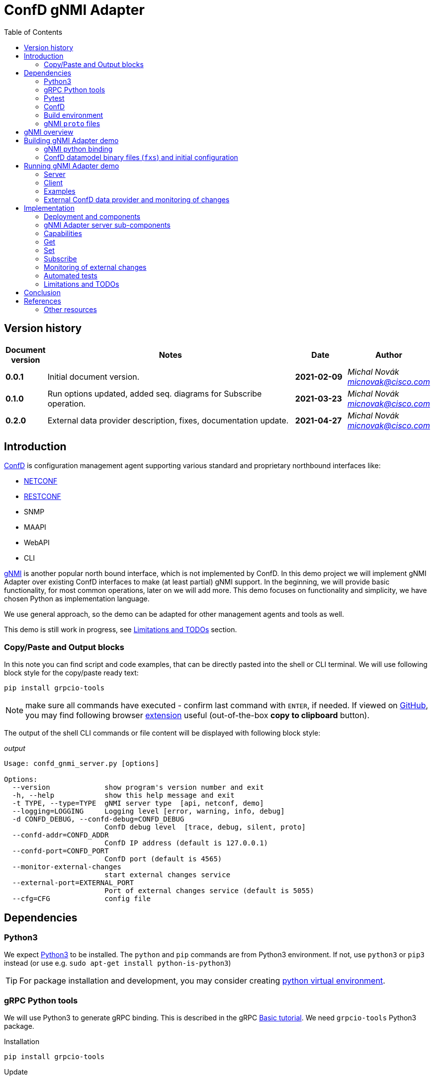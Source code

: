 = ConfD gNMI Adapter
:data-uri:
:experimental:
:icons: font
:toc: left
:source-highlighter: coderay

ifdef::env-github[]
//https://github.com/DBuret/journal/blob/master/github-adoc-puml.adoc
//do not use dashes, underscores and any other special characters in names!
:gitplant: http://www.plantuml.com/plantuml/proxy?src=https://raw.githubusercontent.com/ConfD-Developer/ConfD-Demos/master/confdgnmi/docs
:gitplant-develop: http://www.plantuml.com/plantuml/proxy?src=https://raw.githubusercontent.com/micnovak/ConfD-Demos/confdgnmi-develop/confdgnmi/docs
:caution-caption: :fire:
:important-caption: :exclamation:
:note-caption: :information_source:
:tip-caption: :bulb:
:warning-caption: :warning:
endif::[]

// Disable last updated text.
:last-update-label!:

:Author:    Michal Novák
:email:     micnovak@cisco.com
:URL:       https://www.tail-f.com/
:Date:      2021-04-27
:Revision:  0.2.0

== Version history

[options="header", cols="1s,10,^2s,2e"]
|======
| Document version     | Notes                                                  | Date        | Author
| 0.0.1           | Initial document version.                       | 2021-02-09      | {author} {email}
| 0.1.0          | Run options updated, added seq. diagrams for Subscribe operation.                      |  2021-03-23     | {author} {email}
| {revision}   | External data provider description, fixes, documentation update.                      | {date}      | {author} {email}

|======

toc::[]

== Introduction

https://www.tail-f.com/management-agent/[ConfD] is configuration management agent supporting various standard and proprietary northbound interfaces like:

* https://tools.ietf.org/html/rfc6241[NETCONF]
* https://tools.ietf.org/html/rfc8040[RESTCONF]
* SNMP
* MAAPI
* WebAPI
* CLI

https://github.com/openconfig/reference/blob/master/rpc/gnmi/gnmi-specification.md[gNMI] is another popular north bound interface, which is not implemented by ConfD.
In this demo project we will implement gNMI Adapter over existing ConfD interfaces to make (at least partial) gNMI support.
In the beginning, we will provide basic functionality, for most common operations, later on we will add more.
This demo focuses on functionality and simplicity, we have chosen Python as implementation language.

We use general approach, so the demo can be adapted for other management agents and tools as well.

This demo is still work in progress, see <<Limitations and TODOs>> section.

=== Copy/Paste and Output blocks

In this note you can find script and code examples, that can be directly pasted into the shell or CLI terminal. We will use following block style for the copy/paste ready text:

[source,shell,role="acopy"]
----
pip install grpcio-tools
----

NOTE: make sure all commands have executed - confirm last command with kbd:[ENTER], if needed.
If viewed on https://github.com[GitHub], you may find following
browser https://github.com/zenorocha/codecopy[extension] useful (out-of-the-box *copy to clipboard* button).

The output of the shell CLI commands or file content will be displayed
with following block style:

.[.small]_output_
[.output]
----
Usage: confd_gnmi_server.py [options]

Options:
  --version             show program's version number and exit
  -h, --help            show this help message and exit
  -t TYPE, --type=TYPE  gNMI server type  [api, netconf, demo]
  --logging=LOGGING     Logging level [error, warning, info, debug]
  -d CONFD_DEBUG, --confd-debug=CONFD_DEBUG
                        ConfD debug level  [trace, debug, silent, proto]
  --confd-addr=CONFD_ADDR
                        ConfD IP address (default is 127.0.0.1)
  --confd-port=CONFD_PORT
                        ConfD port (default is 4565)
  --monitor-external-changes
                        start external changes service
  --external-port=EXTERNAL_PORT
                        Port of external changes service (default is 5055)
  --cfg=CFG             config file
----

== Dependencies

=== Python3

We expect https://www.python.org/[Python3] to be installed. The `python` and `pip` commands are from Python3 environment. If not, use `python3` or `pip3` instead (or use e.g. `sudo apt-get install python-is-python3`)

TIP: For package installation and development, you may consider creating https://docs.python.org/3/tutorial/venv.html[python virtual environment].

=== gRPC Python tools

We will use Python3 to generate gRPC binding. This is described in the gRPC
https://grpc.io/docs/languages/python/basics/[Basic tutorial]. We need
`grpcio-tools` Python3 package.

.Installation
[source, shell, role="acopy"]
----
pip install grpcio-tools
----

.Update
[source, shell, role="acopy"]
----
pip install --upgrade grpcio-tools
----

=== Pytest

For automated tests we will use https://www.pytest.org/[pytest] framework.
If you want to run tests, use `pip` to install it.

.Installation
[source, shell, role="acopy"]
----
pip install pytest
----

.Update
[source, shell, role="acopy"]
----
pip install --upgrade pytest
----

NOTE: `pytest` may be available also as package in your distribution (e.g. `apt-get install python3-pytest`). We still recommend to use `pip` to get the latest version.

=== ConfD

Install https://www.tail-f.com/management-agent/[ConfD Premium] or https://www.tail-f.com/confd-basic/[ConfD Basic] according to the description in the package (`README`). To set up ConfD environment, source `confdrc`.

.set-up ConfD envrionment
[source, shell, role="acopy"]
----
source ${CONFD_DIR}/confdrc
----

TIP: See https://info.tail-f.com/confd-evaluation-kick-start-guide[ConfD Kick Start Guide] for additional information.

=== Build environment

We will use https://www.gnu.org/software/make/[GNU Make] for building application and for running the tests. It should be available in most Linux distributions (e.g. `apt-get install build-essential`).

=== gNMI `proto` files

We have downloaded gNMI `proto` files https://github.com/openconfig/gnmi/blob/master/proto/gnmi/gnmi.proto[`gnmi.proto`] and https://github.com/openconfig/gnmi/blob/master/proto/gnmi_ext/gnmi_ext.proto[`gnmi_ext.proto`] into `src/proto` directory.

NOTE: In `gnmi.proto` we have updated `import "gnmi_ext.proto"`

== gNMI overview

gNMI protocol consists of four operations/messages (`Capabilities`, `Set`, `Get` and `Subscribe`).

.gNMI Interface
[source, protobuf, role="acopy"]
----
service gNMI {
  rpc Capabilities(CapabilityRequest) returns (CapabilityResponse);
  rpc Get(GetRequest) returns (GetResponse);
  rpc Set(SetRequest) returns (SetResponse);
  rpc Subscribe(stream SubscribeRequest) returns (stream SubscribeResponse);
}
----

NOTE: The interface itself looks relatively simple, but the `Request` and `Response` messages may be complex. `Subscribe` method has many variants. More details can be found in the https://github.com/openconfig/reference/blob/master/rpc/gnmi/gnmi-specification[gNMI Specification].

== Building gNMI Adapter demo

=== gNMI python binding

Since we use Python, we do not build any binary o library files. We only need to
build Python gRPC binding for gNMI out of the `proto` files.

This can be done with following command

.build gNMI Python binding
[source, shell, role="acopy"]
----
python -m grpc_tools.protoc -I./proto --python_out=. --grpc_python_out=. ./proto/gnmi.proto
----

NOTE: There is a `Makefile` target `gnmi_proto` that performs this build.

=== ConfD datamodel binary files (`fxs`) and initial configuration

The `Makefile` can build ConfD datamodel binary files (`fxs`) (e.g. for
https://tools.ietf.org/html/rfc8343[`ietf-interfaces.yang`] and its dependencies). It can also prepare some initial configuration (`interfaces.xml`). See `Makefile` target `all`.

NOTE: The used datamodel and initial configuration is used for demonstration in this note. The gNMI Adapter can run against any other ConfD instance with different data model. In this case, paths and values will be different. See examples with ConfD example application <<c_stats, `5-c_stats`>> and <<iter-c, `iter_c`>>.

== Running gNMI Adapter demo

Before running the adapter, we need to make sure gNMI python binding is created.

.build gNMI python binding, ConfD fxs files and initial configuration
[source, shell, role="acopy"]
----
make clean all
----

The adapter can be run in _demo_ and _api_ mode.

In the _demo_ mode it does not require running ConfD, it partly emulates `ietf-interfaces.yang` data model and initial configuration. This mode is useful for testing, development, etc.

In case we want to run adapter against ConfD (_api_ mode), we can use `Makefile` `start` target to start ConfD with initial demo configuration.

.rebuild everything and start ConfD and load demo configuration
[source, shell, role="acopy"]
----
make stop clean all start
----

=== Server

Server is started by running  `./src/confd_gnmi_server.py` python script.

.display gNMI server options
[source, shell, role="acopy"]
----
./src/confd_gnmi_server.py -h
----

.output
[source, shell]
----
Usage: confd_gnmi_server.py [options]

Options:
  --version             show program's version number and exit
  -h, --help            show this help message and exit
  -t TYPE, --type=TYPE  gNMI server type  [api, netconf, demo]
  --logging=LOGGING     Logging level [error, warning, info, debug]
  -d CONFD_DEBUG, --confd-debug=CONFD_DEBUG
                        ConfD debug level  [trace, debug, silent, proto]
  --confd-addr=CONFD_ADDR
                        ConfD IP address (default is 127.0.0.1)
  --confd-port=CONFD_PORT
                        ConfD port (default is 4565)
  --monitor-external-changes
                        start external changes service
  --external-port=EXTERNAL_PORT
                        Port of external changes service (default is 5055)
  --cfg=CFG             config file
----

We can run server in demo mode type (pass `-t demo`) or in API (`maapi`) mode against ConfD (pass `-t api`). Other modes (like `netconf` are currently not supported). For `demo` mode type, it may be necessary to pass config file (e.g. for `STREAM` subscriptions, `--cfg=data/demo.xml)

NOTE: Other parameters (e.g. gRPC port and host) are currently hardcoded in the source code (mainly in the `./src/confd_gnmi_common.py`).

=== Client

Client is implemented by `./src/confd_gnmi_client.py` python script.

.display gNMI client options
[source, shell, role="acopy"]
----
./src/confd_gnmi_client.py -h
----

.output
[source, shell]
----
Usage: confd_gnmi_client.py [options]

Options:
  --version             show program's version number and exit
  -h, --help            show this help message and exit
  -o OPERATION, --oper=OPERATION
                        gNMI operation [capabilities, set, get, subscribe]
  --logging=LOGGING     Logging level [error, warning, info, debug]
  --prefix=PREFIX       'prefix' path for set, get and subscribe operation
                        (empty by default)
  -p PATHS, --path=PATHS
                        'path' for get, set and subscribe operation, can be
                        repeated (empty by default)
  -t DATATYPE, --data-type=DATATYPE
                        'data type' for get operation, can be ALL, CONFIG,
                        STATE, OPERATIONAL  (default 'CONFIG')
  -v VALS, --val=VALS   'value' for set operation, can be repeated (empty by
                        default)
  -s SUBMODE, --sub-mode=SUBMODE
                        subscription mode, can be ONCE, POLL, STREAM (default
                        'ONCE')
  --poll-count=POLLCOUNT
                        Number of POLLs (default 5)
  --poll-interval=POLLINTERVAL
                        Interval (in seconds) between POLL requests (default
                        0.5)
  --read-count=READCOUNT
                        Number of read requests for STREAM subscription
                        (default 4)
----

NOTE: Other parameters (e.g. username, password, encoding) are currently hardcoded in the source code (mainly in the `./src/confd_gnmi_client.py`).

=== Examples

==== gNMI Adapter examples

.get capabilities
[source, shell, role="acopy"]
----
./src/confd_gnmi_client.py -o capabilities
----

.get values of `leaf` elements
[source, shell, role="acopy"]
----
./src/confd_gnmi_client.py -o  get --prefix /interfaces --path interface[name=if_8]/name --path interface[name=if_8]/type
----

.get values of `list` entry
[source, shell, role="acopy"]
----
./src/confd_gnmi_client.py -o  get --prefix /interfaces --path interface[name=if_8]
----

.get values of state `list` entry
[source, shell, role="acopy"]
----
./src/confd_gnmi_client.py -o  get --prefix /interfaces-state --path interface[name=state_if_8] -t STATE
----

.get values of `list` entries
[source, shell, role="acopy"]
----
./src/confd_gnmi_client.py -o  get --prefix /interfaces --path interface
----

.set value of `leaf` element
[source, shell, role="acopy"]
----
./src/confd_gnmi_client.py -o set  --prefix /interfaces --path interface[name=if_8]/type --val fastEther
----

.ONCE subscribe for `leaf` elements
[source, shell, role="acopy"]
----
./src/confd_gnmi_client.py -o subscribe -s ONCE --prefix /interfaces --path interface[name=if_8]/name --path interface[name=if_8]/type
----

.POLL subscribe for `leaf` elements
[source, shell, role="acopy"]
----
./src/confd_gnmi_client.py -o subscribe -s POLL --poll-count=2 --poll-interval=1.5 --prefix /interfaces --path interface[name=if_8]/name --path interface[name=if_8]/type
----

.STREAM subscribe for `leaf` elements
[source, shell, role="acopy"]
----
./src/confd_gnmi_client.py -o subscribe -s STREAM --read-count=3 --prefix /interfaces --path interface[name=if_8]/name --path interface[name=if_8]/type
----

NOTE: Following subscribe examples use `ONCE` (default) subscription mode. It is possible to use `POLL` (with `--poll-count` and `--poll-interval`) and `STREAM` (with `--read-count`) mode as well.

NOTE: To test `STREAM` subscriptions, one can use `confd_cmd`. +
For configuration data: +
 +
`confd_cmd -c "mset /interfaces/interface{if_8}/type gigabitEthernet"` +
 +
`confd_cmd -c "mset /interfaces/interface{if_8}/type fastEther"` +
 +
(in one transaction) +
 +
`confd_cmd -c "mset /interfaces/interface{if_7}/type gigabitEthernet; mset /interfaces/interface{if_8}/type gigabitEthernet;"`
 +
 +
For operational data: +
 +
`confd_cmd -o -fr -c "set /interfaces-state/interface{state_if_8}/type fastEther"` +
 +
`confd_cmd -o -fr -c "set /interfaces-state/interface{state_if_8}/type gigabitEthernet"`


.subscribe for `list` entry
[source, shell, role="acopy"]
----
./src/confd_gnmi_client.py -o subscribe --prefix /interfaces --path interface[name=if_8]
----

.subscribe for `list` entries
[source, shell, role="acopy"]
----
./src/confd_gnmi_client.py -o subscribe --prefix /interfaces --path interface
----

.subscribe for `list` entries (without `--prefix`)
[source, shell, role="acopy"]
----
./src/confd_gnmi_client.py -o subscribe --path /interfaces/interface
----

.subscribe for state data `list` entry
[source, shell, role="acopy"]
----
./src/confd_gnmi_client.py -o subscribe --prefix /interfaces-state --path interface[name=state_if_8]
----


.subscribe for `list` entries (without `--prefix`) or config and state data
[source, shell, role="acopy"]
----
./src/confd_gnmi_client.py -o subscribe --path /interfaces-state/interface --path /interfaces/interface
----
[#c_stats]
==== Against running `examples.confd/intro/5-c_stats`

.get values of state `list` (with prefix)
[source, shell, role="acopy"]
----
./src/confd_gnmi_client.py -o get --prefix /arpentries --path arpe -t STATE
----

.get values of state `list` (without prefix)
[source, shell, role="acopy"]
----
./src/confd_gnmi_client.py -o get --path /arpentries/arpe -t STATE
----

.subscribe values of state `list` (with prefix)
[source, shell, role="acopy"]
----
./src/confd_gnmi_client.py -o subscribe --prefix /arpentries --path arpe
----

[#iter-c]
==== Against running `examples.confd/cdb_subscription/iter_c`

.Set example initial configuration
[source, shell, role="acopy"]
----
confd_cmd -c "mcreate /root/node-b/rf-head{10}; mset /root/node-b/rf-head{10}/sector-id id0"
confd_cmd -c "mcreate /root/node-b/rf-head{11}; mset /root/node-b/rf-head{11}/sector-id id1"
confd_cmd -c "mcreate /root/node-b/rf-head{12}; mset /root/node-b/rf-head{12}/sector-id id2"
----

.get specific `leaf`
[source, shell, role="acopy"]
----
./src/confd_gnmi_client.py -o get --path /root/node-b/rf-head[dn=10]/sector-id
----

.get `leaf` with prefix
[source, shell, role="acopy"]
----
./src/confd_gnmi_client.py -o get --prefix /root/node-b/rf-head[dn=10] --path sector-id
----

.get one `list` entry
[source, shell, role="acopy"]
----
./src/confd_gnmi_client.py -o get --prefix /root/node-b --path rf-head[dn=10]
----

.get  `list`
[source, shell, role="acopy"]
----
./src/confd_gnmi_client.py -o get --path /root/node-b/rf-head
----

.set specific `leaf`
[source, shell, role="acopy"]
----
./src/confd_gnmi_client.py -o set --path /root/node-b/rf-head[dn=10]/sector-id --val id100
----

NOTE: `set` is supported only with CDB RUNNING - see <<Limitations and TODOs>>)

.subscribe for `list` entries
[source, shell, role="acopy"]
----
./src/confd_gnmi_client.py -o subscribe --prefix /root --path node-b/rf-head[dn=10]
----

.subscribe for `list` entries as `STREAM` subscription
[source, shell, role="acopy"]
----
./src/confd_gnmi_client.py -o subscribe -s STREAM --read-count=3 --prefix /root --path node-b/rf-head[dn=10]
----

TIP: Use gNMI `set` operation or `confd_cmd -c "mset ..."` to invoke changes visible in the STREAMing subscription. +
E.g.:  `./src/confd_gnmi_client.py -o set --path /root/node-b/rf-head[dn=10]/sector-id --val id1000` or
`confd_cmd -c "mset /root/node-b/rf-head{10}/sector-id id10000"`

NOTE: Changes to configuration are also visible in the console of started example `examples.confd/cdb_subscription/iter_c` as it uses under ConfD subscriber. It is interesting to compare
both type of subscriptions.

[#ext_change]
=== External ConfD data provider and monitoring of changes

State (operational) data can be stored in the ConfD CDB, or they can be provided
to ConfD by external application (called data provider).
In the first case (data stored in the CDB) the ConfD can monitor itself the
changes to the values and inform the gNMI Adapter server about subscription changes.
In the second case (data provided by data provider) the ConfD cannot
monitor changes. The data provider application has to provide such information.

NOTE: New ConfD api provides data callback functions
(PUSH ON-CHANGE CALLBACKS) that can be used by the data provider application
to inform ConfD  about changes. Currently, these callback functions work
only with NETCONF  YANG Push callbacks. They cannot be used with standard CDB Subscription.

Since data provider application has all information about changes, it can inform
the gNMI Adapter directly. We have added simple socket based protocol to the
gNMI Adapter server. For implementation details see sub-section
<<ext_change_impl, Monitoring of external changes>> inside <<Implementation>> section.

NOTE: This functionality is implemented only for ConfD API adapter type (use `-t api` when starting the gNMI Adapter server).

==== Examples of data provider and external monitoring usage

With gNMI Adapter source code comes example implementation of
a simple data provider (`route-status.yang` and `src/route_status.py`).

The data provider provides data for `route-status.yang` data model and
randomly generates changes.  Data provider is source of the data, not ConfD CDB.

TIP: It's convenient to start following components in separate terminal shells.

.Build project and start ConfD.
[source, shell, role="acopy"]
----
make stop clean all start
----

.Start data provider
[source, shell, role="acopy"]
----
./src/route_status.py
----

The data provider will be running for specific number of seconds (`RUN_FOR_TIME`),
after that it will finish. By default, this value is large enough.

TIP: In the beginning of the `route_status.py` source code you can adjust
some parameters, like: `EXTERNAL_PORT`, `LOG_LEVEL`, `RUN_FOR_TIME`

NOTE: The data provider tries to periodically connect to the external change server.
Since this server is running (in the gNMI Adapter) only when there is a `STREAM`
subscription request, you can see messages like `Cannot connect to the change server!`.
This is normal.

.Start gNMI Adapter server (with support for external monitoring)
[source, shell, role="acopy"]
----
./src/confd_gnmi_server.py -t api --monitor-external-changes
----

.Get `route-status` (state) data
[source, shell, role="acopy"]
----
./src/confd_gnmi_client.py -o  get -t STATE --path /route-status
----

.Run POLL subscription over `route-status` (state) data
[source, shell, role="acopy"]
----
./src/confd_gnmi_client.py -o subscribe -s POLL --poll-count=2 -t STATE --path /route-status
----

.Run STREAM subscription over `route-status` (state) data
[source, shell, role="acopy"]
----
./src/confd_gnmi_client.py -o subscribe -s STREAM --read-count=10 -t STATE --path /route-status
----

NOTE: At this moment you can see the data provider displays `Connected to the change server`
and remains connect for the period of time the subscription is running (until `read_count` number of changes is received).

Generated changes are displayed. They can be confirmed  in the gNMI Adapter client terminal.

.[.small]_Data provider (log) output_
[.output]
----
generate_changes  msg=mod
/route-status[route=95rt1]/leaf1
5
mod
/route-status[route=84rt8]/leaf1
1
----

.[.small]_gNMI Adapter client output_
[.output]
----
Updates:
path: /route-status[route=95rt1]/leaf1 value string_val: "5"
path: /route-status[route=84rt8]/leaf1 value string_val: "1"
----

== Implementation

=== Deployment and components

Following diagram shows deployment context of the
gNMI Adapter.

ifdef::env-github[]
image::{gitplant}/deployment.puml[]
endif::[]
ifndef::env-github[]
plantuml::deployment.puml[format="svg", align="center"]
endif::[]

* *gNMI Adapter server* - connects to the ConfD and uses its northbound interfaces (currently only MAAPI) to provide gNMI functionality. We aim for design that could be adapted to other devices with known management interfaces (not only ConfD), e.g. devices supporting NETCONF, RESTCONF or mixed interfaces.
* *gNMI Adapter client* - gNMI client developed in this project for testing and presentation of the functionality

=== gNMI Adapter server sub-components

Following class/component diagram shows main structure of the gNMI Adapter server

ifdef::env-github[]
image::{gitplant}/component.puml[]
endif::[]
ifndef::env-github[]
plantuml::component.puml[format="svg", align="center"]
endif::[]

* ConfDgNMIServicer - main component
** starts grpc by calling `serve()`
** provides implementation og the gRPC interface (`Capabilities`, `Get`, `Set`, `Subscribe`)
** uses concrete `adapter` object for gNMI implementation
** has methods to initialize and work with `adapter` object
* GnmiServerAdapter - abstract class
** provides methods for gNMI functionality `capabilities()`, `get()`, `set()`
** contains subscription handle for subscription functionality
** SubscriptionHandler - abstract class
*** implements methods to handle subscriptions
* GnmiConfDApiServerAdapter - adapter using ConfD
** GnmiConfDApiServerAdapter.SubscriptionHandler
* GnmiDemoServerAdapter - adapter using demo data (for testing, development, presentation)
** GnmiDemoServerAdapter.SubscriptionHandler

NOTE: It's important to distinguish between *gNMI Adapter* (name of the project) and individual adapter components/sub-classes which have also *Adapter* word in a name (e.g. `GnmiServerAdapter`, `GnmiConfDApiServerAdapter`, `GnmiConfDApiServerAdapter`).

=== Capabilities

`rpc Capabilities(CapabilityRequest) returns (CapabilityResponse);`

`Capability` returns list of `supported_models` and list of `encodings`.


Each model has following attributes:

`name` (string), `organization` (string), `version`

NOTE: The `Capability` message does not return full data model information
(e.g. full YANG file). In this way this operation may seem to be limited
(compared to NETCONF), especially in case the datamodel is not fully known
to the client. gNMI Extension may be used to fix this, but this would
implementation specific (as the gNMI Extension would not be https://github.com/openconfig/reference/blob/master/rpc/gnmi/gnmi-extensions.md#well-known-and-registered-extensions[well-known extension]).



==== ConfD API Implementation

Capability information can be fetched from `"/ncm:netconf-state/ncm:capabilities/ncm:capability"`
datamodel, found in the `ietf-netconf-monitoring.yang`.

=== Get

`rpc Get(GetRequest) returns (GetResponse);`

Pass in request:
list of `path`, `type` (CONFIG, OPERATIONAL, STATE), `encoding`,
list of models to be used (`use_models`)

Get in response list of `notifications`.

==== ConfD API Implementation

`maapi_save_config`  - can be used, get subtree as XML, parse XML and create response. Operational data is supported (` MAAPI_CONFIG_WITH_OPER`).

==== Get TODO

* the `notification` contains list of updated paths with values and deleted paths.
What should be returned? We return only `updated` paths.

* the `notification` should contain whole subtree for each request path.
This means, for each request path there will be list of paths in
the `update`, each with value (currently only `leafs` and last `lists` are supported)

* since there is a path associated with each value, for requests on nested lists
we have to find out, which elements are keys and add them to the Path(s).

* what value type should be for empty or presence container ??? (bool ???)

=== Set

`rpc Set(SetRequest) returns (SetResponse);`

Pass in request list of paths to `delete`, list of paths and values to
be replaced (`replace`) and list of paths and values to be updated (`update`).

Get in response list of Paths and what was done for each path (`response`).

Each gNMI `Set` call should be treated as one transaction.

==== ConfD API Implementation

We can use `MAAPI` operations, like `set_elem`.

==== Set TODO:

* difference between replace and update.  -> gnNMI specification 3.4.4.
* should `replace` be supported?
* currently, only `leaf` elements are supported
* `delete` not supported

=== Subscribe

`rpc Subscribe(stream SubscribeRequest) returns (stream SubscribeResponse);`

Send a stream of subscription requests and get stream of subscription responses.

In many cases, Subscription response is similar to `Get`, this means all data in
given sub-tree is returned in response (at least first response).

All values are sent:

`ONCE`, `POLL` mode of the `SubscriptionList`

* responses according to `heartbeat_interval`,
* responses to `SAMPLE` mode in the `Subscription` element

Only updated values are sent:

`STREAM` mode of the `SubscriptionList`

* when `updates_only` is set for `STREAM` mode,
* when `suppress_redundant` is set for `SAMPLE` mode

There are many combinations how subscription response should behave.
More description is in
https://github.com/openconfig/reference/blob/master/rpc/gnmi/gnmi-specification.md#35-subscribing-to-telemetry-updates.

==== ConfD API Implementation

For `ONCE`, `POLL` and first `STREAM` response, the implementation from <<Get,`Get`>> is reused.
Changes for `STREAM` subscription are collected as they occur and are sent as response. We use ConfD CDB Subscriber mechanism for this. For operational data not stored in the
CDB we can use external change protocol, that was added to `GnmiConfDApiServerAdapter` (see <<ext_change_impl,later>>).

Current implementation can be described with help of following diagrams.

===== ONCE Subscription diagram

ifdef::env-github[]
image::{gitplant}/subscribeonce.puml[]
endif::[]
ifndef::env-github[]
plantuml::subscribeonce.puml[format="svg", align="center"]
endif::[]

===== POLL Subscription diagram

ifdef::env-github[]
image::{gitplant}/subscribepoll.puml[]
endif::[]
ifndef::env-github[]
plantuml::subscribepoll.puml[format="svg", align="center"]
endif::[]

===== STREAM Subscription diagram

ifdef::env-github[]
image::{gitplant}/subscribestream.puml[]
endif::[]
ifndef::env-github[]
plantuml::subscribestream.puml[format="svg", align="center"]
endif::[]


[#ext_change_impl]
=== Monitoring of external changes

As described in the section <<ext_change,External ConfD data provider and monitoring of changes>>, the gNMI Adapter server can receive information about changes from the other source than ConfD. For this we start the gNMI Adapter server with `--monitor-external-changes` option.

NOTE: Currently, this functionality is implemented only in ConfD API Adapter subcomponent
(`-t api`).

In this case, the ConfD API component (GnmiConfDApiServerAdapter`) of the gNMI Adapter server listens not only for ConfD events, but also for events on standard TCP socket (opened on port passed in `--external-port` option - default 5055).

==== Socket protocol for external changes

Application (data provider) should send changes to the opened external change socket in form of simple protocol.

The byte string stream (in Python decodes it to string) contains words
 separated with `\n`  Each three words represent change information
triple - operation, xpath, value.

E.g.:

.[.small]_String send as external change_
[.output]
----
mod\n/route-status[route=61rt2]/leaf1\n9\nmod\n/route-status[route=45rt1]/leaf1\n6\n
----

represents following two changes (tripples)

[options="header", cols="^2,^7,^2"]
|======
| Op. | xpath  | value
| mod | `/route-status[route=61rt2]/leaf1`  | 9
| mod | `/route-status[route=45rt1]/leaf1`  | 6
|======

NOTE: Currently, only supported operation value is `mod` - modified

The sequence diagram for STREAM subscription with external changes:

ifdef::env-github[]
image::{gitplant}/subscribedpstream.puml[]
endif::[]
ifndef::env-github[]
plantuml::subscribedpstream.puml[format="svg", align="center"]
endif::[]

=== Automated tests

`pytest` tests are found in the `tests` directory.

Currently, there are only few unit tests and gRPC tests (testing gNMI operations
via gRPC in single process).

NOTE: All gRPC API tests require ConfD running (`make start`)

TIP: See `tests/pytest.ini` for available pytest markers.

==== Run tests

`make test` or `PYTHONPATH=src pytest -sv` or use `test.sh` script

Examples:

.run all tests
[source, shell, role="acopy"]
----
./test.sh -s -v tests/
----

.run only tests in `tests/test_client_server.py::TestGrpc::test_capabilities`
[source, shell, role="acopy"]
----
./test.sh -s -v tests/test_client_server.py::TestGrpc::test_capabilities
----

.run only specific test
[source, shell, role="acopy"]
----
./test.sh -s -v tests/test_client_server.py::TestGrpc::test_subscribe_once[AdapterType.DEMO]
----

.run only tests with marker `unit`
[source, shell, role="acopy"]
----
./test.sh -s -v -m unit tests/
----

.run only tests without marker `unit`
[source, shell, role="acopy"]
----
./test.sh -s -v -m "not unit" tests/
----

TIP: To list-only tests, use  `./test.sh --collect-only -q  tests/`

=== Limitations and TODOs

The implementation of the adapter (still in early phase) is demo reference implementation that shows how to add gNMI support to existing ConfD interfaces.
It can be extended according to deployment requirements.
This not all gNMI functionality are currently supported. They may be added in the future.

*Limitations*

* only `BYTES` are used as `encoding`
* `Get`, `Set` and `Subscribe` works only on the `leaf`, `list` entries and `lists`
* `Set` works only on `leaf` elements
* `Subscribe`
** not all subscription parameters are supported
** `updates_only` not supported
** `heartbeat_interval` not supported
* * `sync_response` not generated
* all values `TypedValues` are used as strings (`string_val`)
* gNMI Path is converted to XPath or formatted path with simple string operations (no datamodel knowledge used)
* only `lists` with one `key` are supported
* current implementation works only against RUNNING DB
* list of models (e.g. `Get`) is not supported
* `leaf-lists` not supported
* `delete` in `Set` not supported

*TODOs*

* add more command line options to server
* add more command line options to client
* converting XPath to ConfD formatted path/keypath and back is simple string manipulation - cannot handle complex keys (`cs_nodes` have to be used)
* TODO: Pass yang file content as extension in `Capabilities` call?
* `-t STATE` type is not reflected in subscriptions

== Conclusion

gNMI Adapter Demo can provide initial gNMI functionality to ConfD.

== References

* https://grpc.io/docs/languages/python/basics/
* gNMI Specification - https://github.com/openconfig/reference/blob/master/rpc/gnmi/gnmi-specification
* ConfD - https://www.tail-f.com/management-agent

=== Other resources

https://pypi.org/project/betterproto/ +
https://opennetworking.org/wp-content/uploads/2019/10/NG-SDN-Tutorial-Session-2.pdf +
https://www.ietf.org/proceedings/101/slides/slides-101-netconf-grpc-network-management-interface-gnmi-00 +
https://github.com/openconfig/gnmi +
https://pypi.org/project/gnmi-proto/ +
https://community.cisco.com/t5/service-providers-documents/understanding-gnmi-on-ios-xr-with-python/ta-p/4014205 +
https://github.com/akarneliuk/grpc_demo +
https://karneliuk.com/2020/05/gnmi-part-3-using-grpc-to-collect-data-in-openconfig-yang-from-arista-eos-and-nokia-sr-os/ +
https://github.com/aristanetworks/pyopenconfig/tree/master/pyopenconfig +
https://gnmic.kmrd.dev/basic_usage/ +
https://github.com/p4lang/PI/tree/master/proto#tentative-gnmi-support-with-sysrepo +
